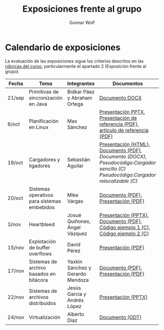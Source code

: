 #+title: Exposiciones frente al grupo
#+author: Gunnar Wolf

* Calendario de exposiciones

La evaluación de las exposiciones sigue los criterios descritos en las
[[http://gwolf.sistop.org/rubricas.pdf][rúbricas del curso]], particularmente el apartado 2 (Exposición frente
al grupo)


|--------+---------------------------------------------+----------------------------------+-------------------------------------------------------------------------------------------------------------------------------------+------------|
| Fecha  | Tema                                        | Integrantes                      | Documentos                                                                                                                          | Evaluación |
|--------+---------------------------------------------+----------------------------------+-------------------------------------------------------------------------------------------------------------------------------------+------------|
| 21/sep | Primitivas de sincronización en Java        | Bidkar Páez y Abraham Ortega     | [[./Primitivas_JAVA/Primitivas_JAVA.docx][Documento DOCX]]                                                                                                                      | [[./Primitivas_JAVA/evaluacion.org][Evaluación]] |
| 6/oct  | Planificación en Linux                      | Max Sánchez                      | [[./planificadorCFS/planificadorCFS.pptx][Presentación PPTX]], [[./planificadorCFS/scheduling.pdf][Presentación de referencia (PDF)]], [[./planificadorCFS/linux_scheduler_notes_final.pdf][artículo de referencia (PDF)]]                                                   | [[./planificadorCFS/evaluacion.org][Evaluación]] |
| 18/oct | Cargadores y ligadores                      | Sebastián Aguilar                | [[./Cargadores_Ligadores/presentacion-Cargadores y Ligadores.html][Presentación (HTML)]], [[./Cargadores_Ligadores/Teoria.pdf][Documento (PDF)]], [[Cargadores_Ligadores/Teoria.docx][Documento (DOCX)]], [[Cargadores_Ligadores/pseudocodigo_cargador_sencillo.c][Pseudocódigo:Cargador sencillo (C)]]  [[Cargadores_Ligadores/pseudocodigo_cargador_relocalizable.c][Pseudocódigo:Cargador relocalizable (C)]] | [[./Cargadores_Ligadores/evaluacion.org][Evaluación]] |
| 20/oct | Sistemas operativos para sistemas embebidos | Mike Vargas                      | [[./SistOp en SistEmb/Escrito.pdf][Documento (PDF)]], [[./SistOp%20en%20SistEmb/Present.pdf][Presentación (PDF)]]                                                                                                 | [[./SistOp en SistEmb/evaluacion.org][Evaluación]] |
| 3/nov  | Heartbleed                                  | Josué Quiñones, Ángel Vázquez    | [[./Heartbleed/Heartbleed.pptx][Presentación (PPTX)]], [[./Heartbleed/Heartbleed.pdf][Documento (PDF)]], [[./Heartbleed/heartbeat_request.c][Código ejemplo 1 (C)]], [[./Heartbleed/heartbeat_response.c][Código ejemplo 2 (C) ]]                                                   | [[./Heartbleed/evaluacion.org][Evaluación]] |
| 15/nov | Explotación de buffer overflows             | David Pérez                      | [[./secureMemory/BufferOverflow_finish.pdf][Presentación (PDF)]]                                                                                                                  | [[./secureMemory/evaluacion.org][Evaluación]] |
| 17/nov | Sistemas de archivo basados en bitácora     | Yaxkin Sánchez y Gerardo Mendoza | [[./Log-Structured FS/Documento.pdf][Documento (PDF)]], [[./Log-Structured FS/Presentacion.pdf][Presentación (PDF)]]                                                                                                 | [[./Log-Structured FS/evaluacion.org][Evaluación]] |
| 22/nov | Sistemas de archivos distribuidos           | Jesús García y Andrés López      | [[./SAD/Sistemas-de-Archivos-Distribuidos.pptx][Presentación (PPTX)]]                                                                                                                 | [[./SAD/evaluacion.org][Evaluación]] |
| 24/nov | Virtualización                              | Alberto Díaz                     | [[./Virtualizacion_AlbertoDiaz/Virtualización.odt][Documento (ODT)]]                                                                                                                     | [[./Virtualizacion_AlbertoDiaz/evaluacion.org][Evaluación]] |
|--------+---------------------------------------------+----------------------------------+-------------------------------------------------------------------------------------------------------------------------------------+------------|
